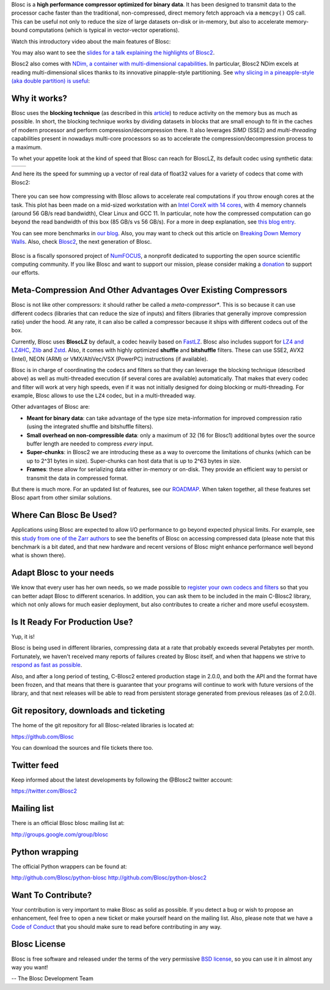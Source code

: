 .. title: What Is Blosc?
.. slug: blosc-in-depth
.. date: 2021-05-06 06:43:07 UTC
.. tags:
.. link:
.. description:
.. type: text
.. .. template: story.tmpl


Blosc is a **high performance compressor optimized for binary
data**. It has been designed to transmit data to the processor cache
faster than the traditional, non-compressed, direct memory fetch
approach via a ``memcpy()`` OS call.  This can be useful not only
to reduce the size of large datasets on-disk or in-memory, but also to
accelerate memory-bound computations (which is typical in vector-vector
operations).

Watch this introductory video about the main features of Blosc:

.. .. raw:: html

..    <embed>
..        <script src="https://fast.wistia.com/embed/medias/s6rdj9nbjp.jsonp" async></script><script src="https://fast.wistia.com/assets/external/E-v1.js" async></script><div class="wistia_responsive_padding" style="padding:56.25% 0 0 0;position:relative;"><div class="wistia_responsive_wrapper" style="height:100%;left:0;position:absolute;top:0;width:100%;"><div class="wistia_embed wistia_async_s6rdj9nbjp videoFoam=true" style="height:100%;position:relative;width:100%"><div class="wistia_swatch" style="height:100%;left:0;opacity:0;overflow:hidden;position:absolute;top:0;transition:opacity 200ms;width:100%;"><img src="https://fast.wistia.com/embed/medias/s6rdj9nbjp/swatch" style="filter:blur(5px);height:100%;object-fit:contain;width:100%;" alt="" aria-hidden="true" onload="this.parentNode.style.opacity=1;" /></div></div></div></div>
..    </embed>

.. .. youtube:: HdscCz97mNs
.. .. youtube:: vIj-Z3sUKdo
.. .. youtube:: m7xrxFI4WSg
.. youtube:: ER12R7FXosk
   :width: 75%
   :align: center

You may also want to see the `slides for a talk explaining the highlights of Blosc2 <https://www.blosc.org/docs/blosc2-intro-LEAPS-Innov-2021.pdf>`_.

Blosc2 also comes with `NDim, a container with multi-dimensional capabilities <https://www.blosc.org/posts/blosc2-ndim-intro/>`_.
In particular, Blosc2 NDim excels at reading multi-dimensional slices thanks to its innovative pinapple-style partitioning.  See
`why slicing in a pineapple-style (aka double partition) is useful <https://www.youtube.com/watch?v=LvP9zxMGBng>`_:

.. Although this is nice, the format below shows the video in a more consistent with the above one
.. .. image:: /images/slicing-pineapple-style.png
..   :width: 75%
..   :align: center
..   :alt: Slicing a dataset in pineapple-style
..   :target: https://www.youtube.com/watch?v=LvP9zxMGBng

.. youtube:: LvP9zxMGBng
   :width: 75%
   :align: center


Why it works?
-------------

Blosc uses the **blocking technique** (as described in this `article
<http://www.blosc.org/docs/StarvingCPUs-CISE-2010.pdf>`_) to reduce
activity on the memory bus as much as possible.  In short, the
blocking technique works by dividing datasets in blocks that are small
enough to fit in the caches of modern processor and perform
compression/decompression there. It also leverages *SIMD* (SSE2)
and *multi-threading* capabilities present in nowadays multi-core
processors so as to accelerate the compression/decompression process
to a maximum.

To whet your appetite look at the kind of speed that Blosc can reach for BloscLZ,
its default codec using synthetic data:

.. |blosclz-c| image::   /images/blosclz-comp.png
.. |blosclz-d| image::   /images/blosclz-decomp.png

+--------------+--------------+
| |blosclz-c|  | |blosclz-d|  |
+--------------+--------------+

And here its the speed for summing up a vector of real data of float32 values
for a variety of codecs that come with Blosc2:

.. figure:: /images/sum_openmp-rainfall.png
   :width: 75%
   :align: center

There you can see how compressing with Blosc allows to accelerate real computations
if you throw enough cores at the task.  This plot has been made on a mid-sized workstation with an `Intel CoreX with 14 cores
<https://ark.intel.com/content/www/us/en/ark/products/198014/intel-core-i9-10940x-x-series-processor-19-25m-cache-3-30-ghz.html>`_,
with 4 memory channels (around 56 GB/s read bandwidth), Clear Linux and GCC 11.
In particular, note how the compressed computation can go beyond the read bandwidth of this box (85 GB/s vs 56 GB/s).
For a more in deep explanation, see `this blog entry <https://www.blosc.org/posts/breaking-memory-walls/>`_.

You can see more benchmarks in `our blog <https://www.blosc.org>`_.
Also, you may want to check out this article on `Breaking Down Memory Walls
<http://www.blosc.org/docs/Breaking-Down-Memory-Walls.pdf>`_.
Also, check `Blosc2 <https://github.com/Blosc/c-blosc2>`_, the next generation of Blosc.

.. raw:: html

   <hr width=50 size=10>

.. figure:: /images/numfocus-sponsored-project.png
   :width: 40%
   :align: center

   Blosc is a fiscally sponsored project of `NumFOCUS <https://numfocus.org>`_,
   a nonprofit dedicated to supporting the open source scientific computing community.
   If you like Blosc and want to support our mission, please consider making a
   `donation <https://numfocus.org/project/blosc>`_ to support our efforts.

Meta-Compression And Other Advantages Over Existing Compressors
---------------------------------------------------------------

Blosc is not like other compressors: it should rather be called a
*meta-compressor**.  This is so because it can use different
codecs (libraries that can reduce the size of inputs) and filters
(libraries that generally improve compression ratio) under the hood.
At any rate, it can also be called a compressor because it ships
with different codecs out of the box.

Currently, Blosc uses **BloscLZ** by default, a codec heavily
based on `FastLZ <http://fastlz.org/>`_. Blosc also includes support for `LZ4 and LZ4HC
<https://github.com/lz4/lz4>`_, `Zlib
<https://github.com/zlib-ng/zlib-ng>`_ and
`Zstd <https://github.com/facebook/zstd>`_.  Also,
it comes with highly optimized **shuffle** and **bitshuffle** filters. These can use SSE2, AVX2 (Intel), NEON (ARM) or VMX/AltiVec/VSX (PowerPC) instructions (if available).

Blosc is in charge of coordinating the codecs and filters
so that they can leverage the blocking technique (described above) as
well as multi-threaded execution (if several cores are available)
automatically. That makes that every codec and filter
will work at very high speeds, even if it was not initially designed
for doing blocking or multi-threading. For example, Blosc allows to use the ``LZ4`` codec, but in a multi-threaded way.

Other advantages of Blosc are:

* **Meant for binary data**: can take advantage of the type size
  meta-information for improved compression ratio (using the
  integrated shuffle and bitshuffle filters).

* **Small overhead on non-compressible data**: only a maximum of 32
  (16 for Blosc1) additional bytes over the source buffer length
  are needed to compress *every* input.

* **Super-chunks**: in Blosc2 we are introducing these as a way to
  overcome the limitations of chunks (which can be up to 2^31 bytes in size).
  Super-chunks can host data that is up to 2^63 bytes in size.

* **Frames**: these allow for serializing data either in-memory or
  on-disk.  They provide an efficient way to persist or transmit the data
  in compressed format.

But there is much more.  For an updated list of features, see our
`ROADMAP <https://github.com/Blosc/c-blosc2/blob/main/ROADMAP.rst>`_.
When taken together, all these features set Blosc apart from other
similar solutions.


Where Can Blosc Be Used?
------------------------

Applications using Blosc are expected to allow I/O performance to go beyond
expected physical limits.  For example, see this
`study from one of the Zarr authors <http://alimanfoo.github.io/2016/09/21/genotype-compression-benchmark.html>`_
to see the benefits of Blosc on accessing compressed data (please note that
this benchmark is a bit dated, and that new hardware and recent versions of Blosc might enhance performance well beyond what is shown there).


Adapt Blosc to your needs
--------------------------

We know that every user has her own needs, so we made possible to `register your own codecs and filters <https://www.blosc.org/posts/registering-plugins/>`_ so that you can better adapt Blosc to different scenarios. In addition, you can ask them to be included in the main C-Blosc2 library, which not only allows for much easier deployment, but also contributes to create a richer and more useful ecosystem. 


Is It Ready For Production Use?
-------------------------------

Yup, it is!

Blosc is being used in different libraries, compressing data at a rate
that probably exceeds several Petabytes per month.  Fortunately, we haven't
received many reports of failures created by Blosc itself, and when
that happens we strive to `respond as fast as possible
<https://www.blosc.org/posts/new-forward-compat-policy/>`_.

Also, and after a long period of testing, C-Blosc2 entered production stage in 2.0.0, and both the API and the format have been frozen, and that means that there is guarantee that your programs will continue to work with future versions of the library, and that next releases will be able to read from persistent storage generated from previous releases (as of 2.0.0).

Git repository, downloads and ticketing
---------------------------------------

The home of the git repository for all Blosc-related libraries is
located at:

https://github.com/Blosc

You can download the sources and file tickets there too.

Twitter feed
------------

Keep informed about the latest developments by following the @Blosc2 twitter account:

https://twitter.com/Blosc2

Mailing list
------------

There is an official Blosc blosc mailing list at:

http://groups.google.com/group/blosc

Python wrapping
---------------

The official Python wrappers can be found at:

http://github.com/Blosc/python-blosc
http://github.com/Blosc/python-blosc2

Want To Contribute?
-------------------

Your contribution is very important to make Blosc as solid as possible.  If
you detect a bug or wish to propose an enhancement, feel free to open a new
ticket or make yourself heard on the mailing list.  Also, please note that
we have a `Code of Conduct <https://github.com/Blosc/community/blob/master/code_of_conduct.md>`_
that you should make sure to read before contributing in any way.

Blosc License
-------------

Blosc is free software and released under the terms of the very
permissive `BSD license <https://en.wikipedia.org/wiki/BSD_licenses>`_,
so you can use it in almost any way you want!

-- The Blosc Development Team
